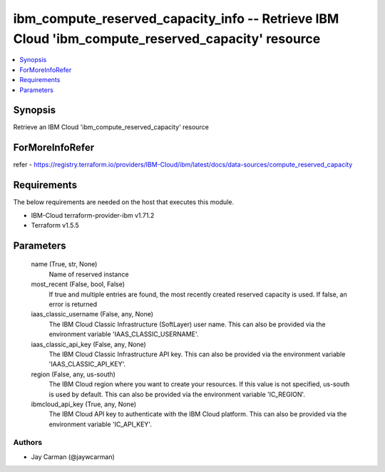 
ibm_compute_reserved_capacity_info -- Retrieve IBM Cloud 'ibm_compute_reserved_capacity' resource
=================================================================================================

.. contents::
   :local:
   :depth: 1


Synopsis
--------

Retrieve an IBM Cloud 'ibm_compute_reserved_capacity' resource


ForMoreInfoRefer
----------------
refer - https://registry.terraform.io/providers/IBM-Cloud/ibm/latest/docs/data-sources/compute_reserved_capacity

Requirements
------------
The below requirements are needed on the host that executes this module.

- IBM-Cloud terraform-provider-ibm v1.71.2
- Terraform v1.5.5



Parameters
----------

  name (True, str, None)
    Name of reserved instance


  most_recent (False, bool, False)
    If true and multiple entries are found, the most recently created reserved capacity is used. If false, an error is returned


  iaas_classic_username (False, any, None)
    The IBM Cloud Classic Infrastructure (SoftLayer) user name. This can also be provided via the environment variable 'IAAS_CLASSIC_USERNAME'.


  iaas_classic_api_key (False, any, None)
    The IBM Cloud Classic Infrastructure API key. This can also be provided via the environment variable 'IAAS_CLASSIC_API_KEY'.


  region (False, any, us-south)
    The IBM Cloud region where you want to create your resources. If this value is not specified, us-south is used by default. This can also be provided via the environment variable 'IC_REGION'.


  ibmcloud_api_key (True, any, None)
    The IBM Cloud API key to authenticate with the IBM Cloud platform. This can also be provided via the environment variable 'IC_API_KEY'.













Authors
~~~~~~~

- Jay Carman (@jaywcarman)

